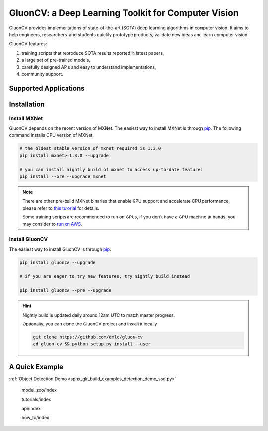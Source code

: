 GluonCV: a Deep Learning Toolkit for Computer Vision
========================================================

GluonCV provides implementations of state-of-the-art (SOTA) deep learning algorithms in computer vision. It aims to help engineers, researchers, and students quickly prototype products, validate new ideas and learn computer vision.

GluonCV features:

1. training scripts that reproduce SOTA results reported in latest papers,

2. a large set of pre-trained models,

3. carefully designed APIs and easy to understand implementations,

4. community support.

Supported Applications
----------------------

.. raw:: html
   :file: applications.html

Installation
------------------

Install MXNet
^^^^^^^^^^^^^

GluonCV depends on the recent version of MXNet. The easiest way to install MXNet
is through `pip <https://pip.pypa.io/en/stable/installing/>`_. The following
command installs CPU version of MXNet.

.. code-block:: bash

   # the oldest stable version of mxnet required is 1.3.0
   pip install mxnet>=1.3.0 --upgrade

   # you can install nightly build of mxnet to access up-to-date features
   pip install --pre --upgrade mxnet

.. note::

   There are other pre-build MXNet binaries that enable GPU support and
   accelerate CPU performance, please refer to `this tutorial
   <http://gluon-crash-course.mxnet.io/mxnet_packages.html>`_ for details.

   Some training scripts are recommended to run on GPUs, if you don't have a GPU
   machine at hands, you may consider to `run on AWS
   <http://gluon-crash-course.mxnet.io/use_aws.html>`_.

Install GluonCV
^^^^^^^^^^^^^^^^

The easiest way to install GluonCV is through `pip <https://pip.pypa.io/en/stable/installing/>`_.

.. code-block:: bash

 pip install gluoncv --upgrade

 # if you are eager to try new features, try nightly build instead

 pip install gluoncv --pre --upgrade

.. hint::

  Nightly build is updated daily around 12am UTC to match master progress.

  Optionally, you can clone the GluonCV project and install it locally

  .. code-block:: bash

    git clone https://github.com/dmlc/gluon-cv
    cd gluon-cv && python setup.py install --user


A Quick Example
----------------


:ref:`Object Detection Demo <sphx_glr_build_examples_detection_demo_ssd.py>`


   model_zoo/index

   tutorials/index

   api/index

   how_to/index
